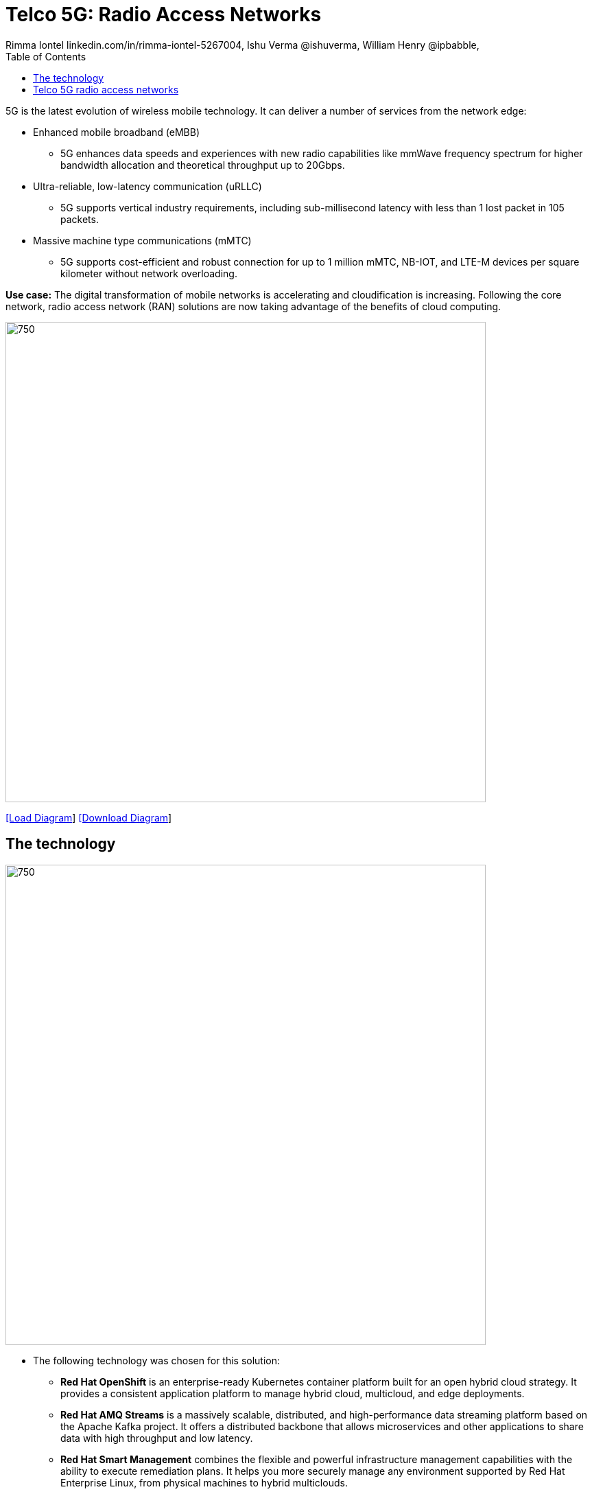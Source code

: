 = Telco 5G: Radio Access Networks
 Rimma Iontel linkedin.com/in/rimma-iontel-5267004, Ishu Verma  @ishuverma, William Henry @ipbabble,
:homepage: https://gitlab.com/redhatdemocentral/portfolio-architecture-examples
:imagesdir: images
:icons: font
:source-highlighter: prettify
:description: 5G is the latest evolution of wireless mobile technology. It can deliver a number of services from the network edge
:Keywords: Telco 5G, OpenShift, Ansible, Hybrid Cloud, Linux, Automation, Mobile Broadband
:toc: left
:toclevels: 5


5G is the latest evolution of wireless mobile technology. It can deliver a number of services from the network edge:

* Enhanced mobile broadband (eMBB)
** 5G enhances data speeds and experiences with new radio capabilities like mmWave frequency spectrum for higher
bandwidth allocation and theoretical throughput up to 20Gbps.
* Ultra-reliable, low-latency communication (uRLLC)
** 5G supports vertical industry requirements, including sub-millisecond latency with
less than 1 lost packet in 105 packets.
* Massive machine type communications (mMTC)
** 5G supports cost-efficient and robust connection for up to 1 million mMTC, NB-IOT, and LTE-M devices per square
kilometer without network overloading.

*Use case:* The digital transformation of mobile networks  is accelerating and cloudification is increasing. Following
the core network, radio access network (RAN) solutions are now taking advantage of the benefits of cloud computing.

--
image:intro-marketectures/telco-ran-marketing-slide.png[750,700]
--

--
https://redhatdemocentral.gitlab.io/portfolio-architecture-tooling/index.html?#/portfolio-architecture-examples/projects/telco-ran-pb-v25.drawio[[Load Diagram]]
https://gitlab.com/redhatdemocentral/portfolio-architecture-examples/-/raw/main/diagrams/telco-ran-pb-v25.drawio?inline=false[[Download Diagram]]
--

== The technology
--
image:logical-diagrams/telco-ran-ld.png[750, 700]
--

* The following technology was chosen for this solution:

** *Red Hat OpenShift* is an enterprise-ready Kubernetes container platform built for an open hybrid cloud strategy. It
provides a consistent application platform to manage hybrid cloud, multicloud, and edge deployments.

** *Red Hat AMQ Streams* is a massively scalable, distributed, and high-performance data streaming platform based on
the Apache Kafka project. It offers a distributed backbone that allows microservices and other applications to share
data with high throughput and low latency.

** *Red Hat Smart Management* combines the flexible and powerful infrastructure management capabilities with the
ability to execute remediation plans. It helps you more securely manage any environment supported by Red Hat Enterprise
Linux, from physical machines to hybrid multiclouds.

** *Red Hat Advanced Cluster Management* for Kubernetes controls clusters and applications from a single console, with
built-in security policies. Extend the value of Red Hat OpenShift by deploying apps, managing multiple clusters, and
enforcing policies across multiple clusters at scale.

** *Red Hat Quay* is a private container registry that stores, builds, and deploys container images. It analyzes your
images for security vulnerabilities, identifying potential issues that can help you mitigate security risks.

** *Red Hat Identity Management* provides a centralized and unified way to manage identity stores, authentication,
policies, and authorization policies in a Linux-based domain.

** *Red Hat OpenShift Data Foundations* is software-defined storage for containers. Engineered as the data and storage
services platform for Red Hat OpenShift, Red Hat OpenShift Data Foundation helps teams develop and deploy applications
quickly and efficiently across clouds.

** *Red Hat Enterprise Linux* is the world’s leading enterprise Linux platform. It’s an open source operating system
(OS). It’s the foundation from which you can scale existing apps—and roll out emerging technologies—across bare-metal,
virtual, container, and all types of cloud environments.

== Telco 5G radio access networks

image:schematic-diagrams/telco-ran-sd.png[750, 700]

image:schematic-diagrams/telco-ran-mgmt-sd.png[750, 700]
--

This architecture supports the following Open Radio Access Network deployment scenarios such as decentralized, where
the Distributed Units are located at the cell site and centralized, where the Distributed Units are located at the edge
site and Central Units located at the regional data center.